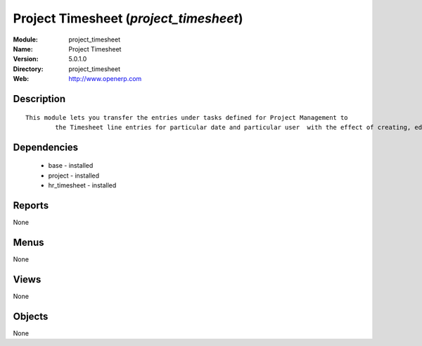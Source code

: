
Project Timesheet (*project_timesheet*)
=======================================
:Module: project_timesheet
:Name: Project Timesheet
:Version: 5.0.1.0
:Directory: project_timesheet
:Web: http://www.openerp.com

Description
-----------

::

  This module lets you transfer the entries under tasks defined for Project Management to
          the Timesheet line entries for particular date and particular user  with the effect of creating, editing and deleting either ways.

Dependencies
------------

 * base - installed
 * project - installed
 * hr_timesheet - installed

Reports
-------

None


Menus
-------


None


Views
-----


None



Objects
-------

None
